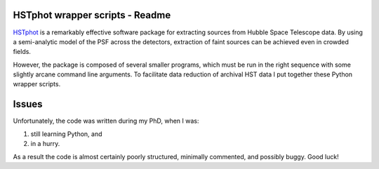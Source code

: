 HSTphot wrapper scripts - Readme
====================================

HSTphot_ is a remarkably effective software package for extracting sources from Hubble Space Telescope data. By using a semi-analytic model of the PSF across the detectors, extraction of faint sources can be achieved even in crowded fields. 

However, the package is composed of several smaller programs, which must be run in the right sequence with some slightly arcane command line arguments. To facilitate data reduction of archival HST data I put together these Python wrapper scripts.

Issues
========
Unfortunately, the code was written during my PhD, when I was:

1. still learning Python, and 
2. in a hurry. 

As a result the code is almost certainly poorly structured, minimally commented, and possibly buggy. Good luck!


.. _HSTphot: http://purcell.as.arizona.edu/hstphot/
